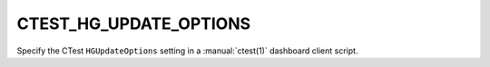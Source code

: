CTEST_HG_UPDATE_OPTIONS
-----------------------

Specify the CTest ``HGUpdateOptions`` setting
in a :manual:`ctest(1)` dashboard client script.
